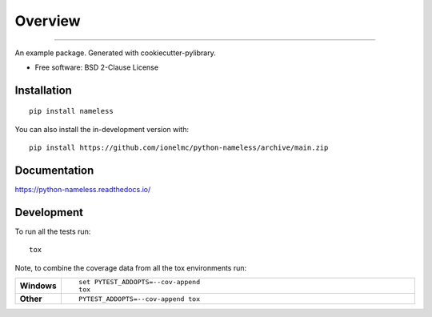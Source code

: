 ========
Overview
========

.. start-badges

| |docs|
| |github-actions| |codecov|
| |version| |wheel| |supported-versions| |supported-implementations| |commits-since|

----

.. |docs| image:: https://readthedocs.org/projects/python-nameless/badge/?style=flat
    :target: https://readthedocs.org/projects/python-nameless/
    :alt: Documentation Status
.. |github-actions| image:: https://github.com/ionelmc/python-nameless/actions/workflows/github-actions.yml/badge.svg
    :alt: GitHub Actions Build Status
    :target: https://github.com/ionelmc/python-nameless/actions
.. |codecov| image:: https://codecov.io/gh/ionelmc/python-nameless/branch/main/graphs/badge.svg?branch=main
    :alt: Coverage Status
    :target: https://app.codecov.io/github/ionelmc/python-nameless
.. |version| image:: https://img.shields.io/pypi/v/nameless.svg
    :alt: PyPI Package latest release
    :target: https://pypi.org/project/nameless
.. |wheel| image:: https://img.shields.io/pypi/wheel/nameless.svg
    :alt: PyPI Wheel
    :target: https://pypi.org/project/nameless
.. |supported-versions| image:: https://img.shields.io/pypi/pyversions/nameless.svg
    :alt: Supported versions
    :target: https://pypi.org/project/nameless
.. |supported-implementations| image:: https://img.shields.io/pypi/implementation/nameless.svg
    :alt: Supported implementations
    :target: https://pypi.org/project/nameless
.. |commits-since| image:: https://img.shields.io/github/commits-since/ionelmc/python-nameless/v0.0.0.svg
    :alt: Commits since latest release
    :target: https://github.com/ionelmc/python-nameless/compare/v0.0.0...main

.. end-badges

An example package. Generated with cookiecutter-pylibrary.

* Free software: BSD 2-Clause License

Installation
============

::

    pip install nameless

You can also install the in-development version with::

    pip install https://github.com/ionelmc/python-nameless/archive/main.zip


Documentation
=============


https://python-nameless.readthedocs.io/


Development
===========

To run all the tests run::

    tox

Note, to combine the coverage data from all the tox environments run:

.. list-table::
    :widths: 10 90
    :stub-columns: 1

    - - Windows
      - ::

            set PYTEST_ADDOPTS=--cov-append
            tox

    - - Other
      - ::

            PYTEST_ADDOPTS=--cov-append tox
